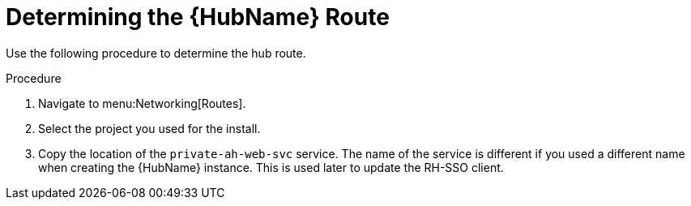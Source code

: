 [id="proc-determine-hub-route_{context}"]

= Determining the {HubName} Route

Use the following procedure to determine the hub route.

.Procedure

. Navigate to menu:Networking[Routes].
. Select the project you used for the install.
. Copy the location of the `private-ah-web-svc` service.
The name of the service is different if you used a different name when creating the {HubName} instance.
This is used later to update the RH-SSO client.
